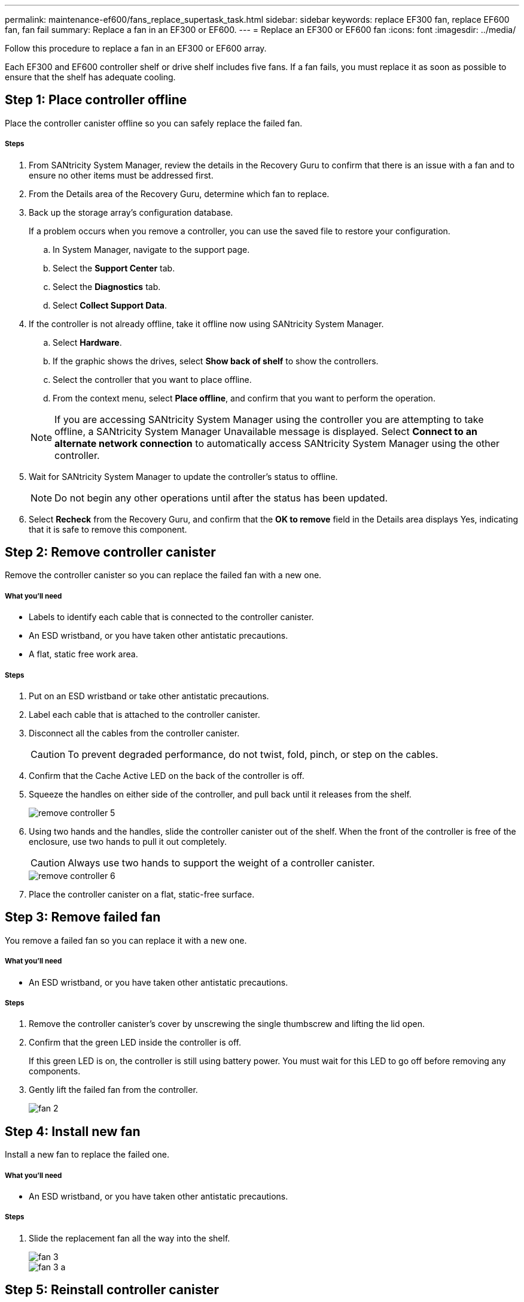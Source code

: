 ---
permalink: maintenance-ef600/fans_replace_supertask_task.html
sidebar: sidebar
keywords: replace EF300 fan, replace EF600 fan, fan fail
summary: Replace a fan in an EF300 or EF600.
---
= Replace an EF300 or EF600 fan
:icons: font
:imagesdir: ../media/

[.lead]
Follow this procedure to replace a fan in an EF300 or EF600 array.

Each EF300 and EF600 controller shelf or drive shelf includes five fans. If a fan fails, you must replace it as soon as possible to ensure that the shelf has adequate cooling.

== Step 1: Place controller offline

Place the controller canister offline so you can safely replace the failed fan.

===== Steps

. From SANtricity System Manager, review the details in the Recovery Guru to confirm that there is an issue with a fan and to ensure no other items must be addressed first.
. From the Details area of the Recovery Guru, determine which fan to replace.
. Back up the storage array's configuration database.
+
If a problem occurs when you remove a controller, you can use the saved file to restore your configuration.

 .. In System Manager, navigate to the support page.
 .. Select the *Support Center* tab.
 .. Select the *Diagnostics* tab.
 .. Select *Collect Support Data*.

. If the controller is not already offline, take it offline now using SANtricity System Manager.
 .. Select *Hardware*.
 .. If the graphic shows the drives, select *Show back of shelf* to show the controllers.
 .. Select the controller that you want to place offline.
 .. From the context menu, select *Place offline*, and confirm that you want to perform the operation.

+
NOTE: If you are accessing SANtricity System Manager using the controller you are attempting to take offline, a SANtricity System Manager Unavailable message is displayed. Select *Connect to an alternate network connection* to automatically access SANtricity System Manager using the other controller.
. Wait for SANtricity System Manager to update the controller's status to offline.
+
NOTE: Do not begin any other operations until after the status has been updated.

. Select *Recheck* from the Recovery Guru, and confirm that the *OK to remove* field in the Details area displays Yes, indicating that it is safe to remove this component.

== Step 2: Remove controller canister

Remove the controller canister so you can replace the failed fan with a new one.

===== What you'll need

* Labels to identify each cable that is connected to the controller canister.
* An ESD wristband, or you have taken other antistatic precautions.
* A flat, static free work area.

===== Steps

. Put on an ESD wristband or take other antistatic precautions.
. Label each cable that is attached to the controller canister.
. Disconnect all the cables from the controller canister.
+
CAUTION: To prevent degraded performance, do not twist, fold, pinch, or step on the cables.

. Confirm that the Cache Active LED on the back of the controller is off.
. Squeeze the handles on either side of the controller, and pull back until it releases from the shelf.
+
image::../media/remove_controller_5.png[]

. Using two hands and the handles, slide the controller canister out of the shelf. When the front of the controller is free of the enclosure, use two hands to pull it out completely.
+
CAUTION: Always use two hands to support the weight of a controller canister.
+
image::../media/remove_controller_6.png[]

. Place the controller canister on a flat, static-free surface.

== Step 3: Remove failed fan

You remove a failed fan so you can replace it with a new one.

===== What you'll need

* An ESD wristband, or you have taken other antistatic precautions.

===== Steps

. Remove the controller canister's cover by unscrewing the single thumbscrew and lifting the lid open.
. Confirm that the green LED inside the controller is off.
+
If this green LED is on, the controller is still using battery power. You must wait for this LED to go off before removing any components.

. Gently lift the failed fan from the controller.
+
image::../media/fan_2.png[]

== Step 4: Install new fan

Install a new fan to replace the failed one.

===== What you'll need

* An ESD wristband, or you have taken other antistatic precautions.

===== Steps

. Slide the replacement fan all the way into the shelf.
+
image::../media/fan_3.png[]
+
image::../media/fan_3_a.png[]

== Step 5: Reinstall controller canister

[.lead]
After installing the new fan, reinstall the controller canister into the controller shelf.

===== Steps

. Lower the cover on the controller canister and secure the thumbscrew.
. While squeezing the controller handles, gently slide the controller canister all the way into the controller shelf.
+
NOTE: The controller audibly clicks when correctly installed into the shelf.
+
image::../media/remove_controller_7.png[]

== Step 6: Complete fan replacement

Place the controller online, collect support data, and resume operations.

. Place controller online.
 .. In System Manager, navigate to the hardware page.
 .. Select *Show back of controller*.
 .. Select the controller with the replaced fan.
 .. Select *Place online* from the drop-down list.
. As the controller boots, check the controller LEDs.
+
When communication with the other controller is reestablished:

 ** The amber Attention LED remains on.
 ** The Host Link LEDs might be on, blinking, or off, depending on the host interface.

. When the controller is back online, confirm that its status is Optimal and check the controller shelf's Attention LEDs.
+
If the status is not Optimal or if any of the Attention LEDs are on, confirm that all cables are correctly seated and the controller canister is installed correctly. If necessary, remove and reinstall the controller canister.
+
NOTE: If you cannot resolve the problem, contact technical support.

. Click *Support* > *Upgrade Center* to ensure that the latest version of SANtricity OS is installed.
+
As needed, install the latest version.

. Verify that all volumes have been returned to the preferred owner.
 .. Select *Storage* > *Volumes*. If current owner and preferred owner are not listed select *All volumes* > *Columns*. Select current owner and preferred owner, and then recheck to verify that volumes are distributed to their preferred owners.
 .. If volumes are all owned by preferred owner continue to Step 6.
 .. If none of the volumes are returned, you must manually return the volumes. Go to *Storage* > *Volumes* > *More* > *Redistribute volumes*.
 .. If only some of the volumes are returned to their preferred owners after auto-distribution or manual distribution you must check the Recovery Guru for host connectivity issues.
 .. If there is no Recovery Guru present or if following the Recovery Guru steps the volumes are still not returned to their preferred owners contact support.
. Collect support data for your storage array using SANtricity System Manager.
 .. Select *Support* > *Support Center* > *Diagnostics*.
 .. Select *Collect Support Data*.
 .. Click *Collect*.
The file is saved in the Downloads folder for your browser with the name support-data.7z.

== Result

Your fan replacement is complete. You can resume normal operations.
